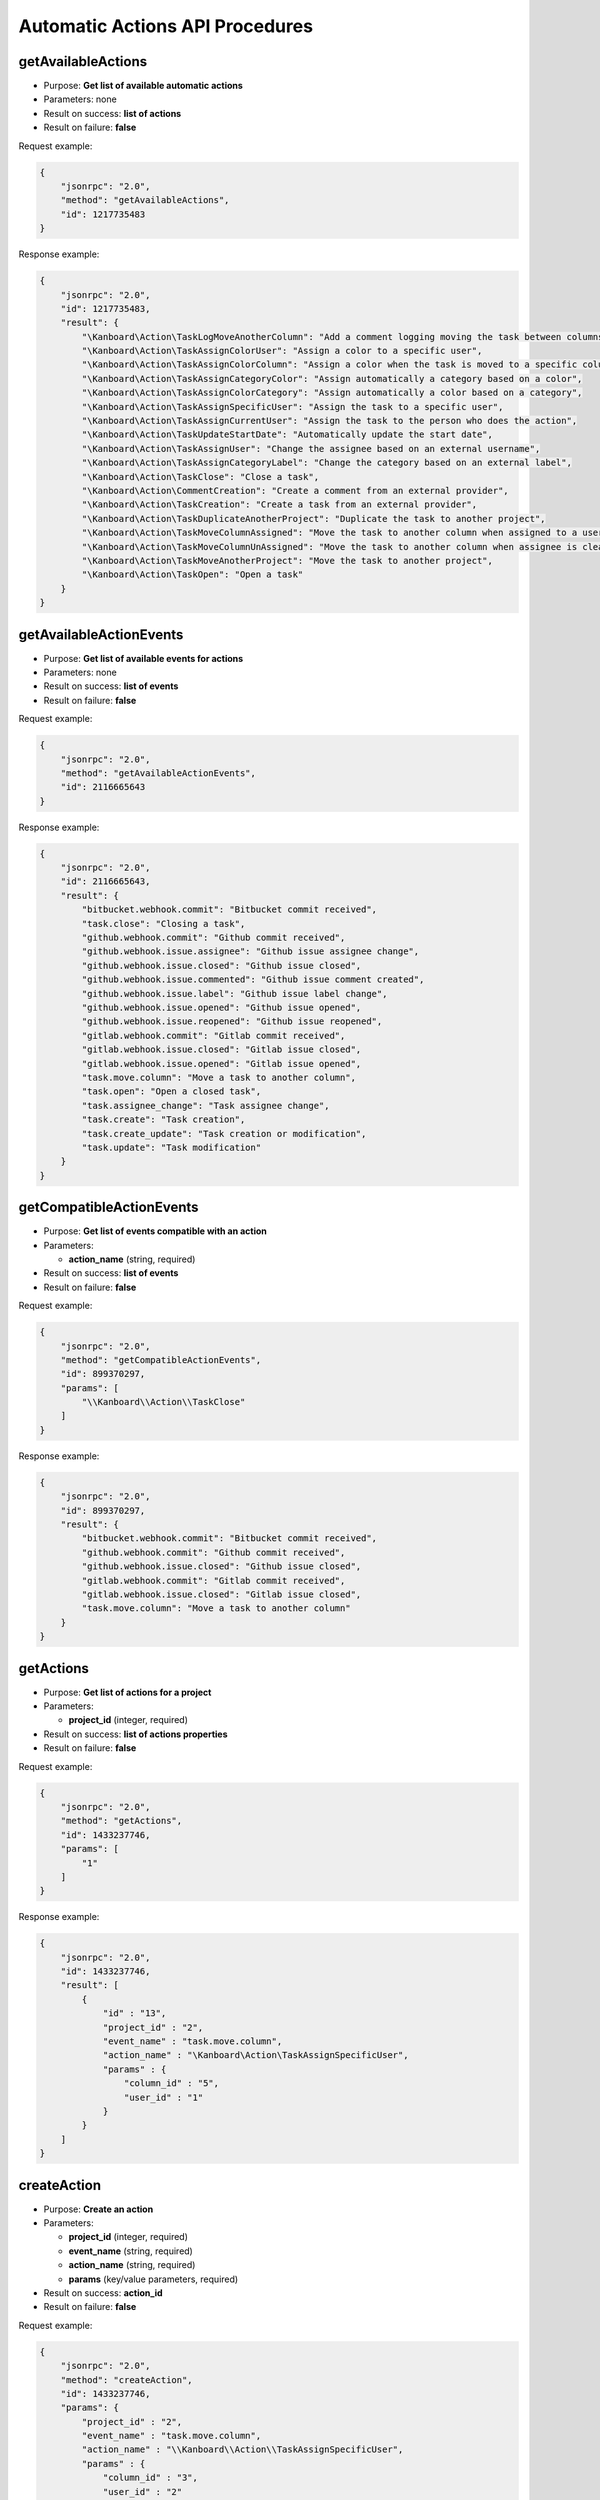Automatic Actions API Procedures
================================

getAvailableActions
-------------------

-  Purpose: **Get list of available automatic actions**
-  Parameters: none
-  Result on success: **list of actions**
-  Result on failure: **false**

Request example:

.. code:: json

    {
        "jsonrpc": "2.0",
        "method": "getAvailableActions",
        "id": 1217735483
    }

Response example:

.. code:: json

    {
        "jsonrpc": "2.0",
        "id": 1217735483,
        "result": {
            "\Kanboard\Action\TaskLogMoveAnotherColumn": "Add a comment logging moving the task between columns",
            "\Kanboard\Action\TaskAssignColorUser": "Assign a color to a specific user",
            "\Kanboard\Action\TaskAssignColorColumn": "Assign a color when the task is moved to a specific column",
            "\Kanboard\Action\TaskAssignCategoryColor": "Assign automatically a category based on a color",
            "\Kanboard\Action\TaskAssignColorCategory": "Assign automatically a color based on a category",
            "\Kanboard\Action\TaskAssignSpecificUser": "Assign the task to a specific user",
            "\Kanboard\Action\TaskAssignCurrentUser": "Assign the task to the person who does the action",
            "\Kanboard\Action\TaskUpdateStartDate": "Automatically update the start date",
            "\Kanboard\Action\TaskAssignUser": "Change the assignee based on an external username",
            "\Kanboard\Action\TaskAssignCategoryLabel": "Change the category based on an external label",
            "\Kanboard\Action\TaskClose": "Close a task",
            "\Kanboard\Action\CommentCreation": "Create a comment from an external provider",
            "\Kanboard\Action\TaskCreation": "Create a task from an external provider",
            "\Kanboard\Action\TaskDuplicateAnotherProject": "Duplicate the task to another project",
            "\Kanboard\Action\TaskMoveColumnAssigned": "Move the task to another column when assigned to a user",
            "\Kanboard\Action\TaskMoveColumnUnAssigned": "Move the task to another column when assignee is cleared",
            "\Kanboard\Action\TaskMoveAnotherProject": "Move the task to another project",
            "\Kanboard\Action\TaskOpen": "Open a task"
        }
    }

getAvailableActionEvents
------------------------

-  Purpose: **Get list of available events for actions**
-  Parameters: none
-  Result on success: **list of events**
-  Result on failure: **false**

Request example:

.. code:: json

    {
        "jsonrpc": "2.0",
        "method": "getAvailableActionEvents",
        "id": 2116665643
    }

Response example:

.. code:: json

    {
        "jsonrpc": "2.0",
        "id": 2116665643,
        "result": {
            "bitbucket.webhook.commit": "Bitbucket commit received",
            "task.close": "Closing a task",
            "github.webhook.commit": "Github commit received",
            "github.webhook.issue.assignee": "Github issue assignee change",
            "github.webhook.issue.closed": "Github issue closed",
            "github.webhook.issue.commented": "Github issue comment created",
            "github.webhook.issue.label": "Github issue label change",
            "github.webhook.issue.opened": "Github issue opened",
            "github.webhook.issue.reopened": "Github issue reopened",
            "gitlab.webhook.commit": "Gitlab commit received",
            "gitlab.webhook.issue.closed": "Gitlab issue closed",
            "gitlab.webhook.issue.opened": "Gitlab issue opened",
            "task.move.column": "Move a task to another column",
            "task.open": "Open a closed task",
            "task.assignee_change": "Task assignee change",
            "task.create": "Task creation",
            "task.create_update": "Task creation or modification",
            "task.update": "Task modification"
        }
    }

getCompatibleActionEvents
-------------------------

-  Purpose: **Get list of events compatible with an action**
-  Parameters:

   -  **action_name** (string, required)

-  Result on success: **list of events**
-  Result on failure: **false**

Request example:

.. code:: json

    {
        "jsonrpc": "2.0",
        "method": "getCompatibleActionEvents",
        "id": 899370297,
        "params": [
            "\\Kanboard\\Action\\TaskClose"
        ]
    }

Response example:

.. code:: json

    {
        "jsonrpc": "2.0",
        "id": 899370297,
        "result": {
            "bitbucket.webhook.commit": "Bitbucket commit received",
            "github.webhook.commit": "Github commit received",
            "github.webhook.issue.closed": "Github issue closed",
            "gitlab.webhook.commit": "Gitlab commit received",
            "gitlab.webhook.issue.closed": "Gitlab issue closed",
            "task.move.column": "Move a task to another column"
        }
    }

getActions
----------

-  Purpose: **Get list of actions for a project**
-  Parameters:

   -  **project_id** (integer, required)

-  Result on success: **list of actions properties**
-  Result on failure: **false**

Request example:

.. code:: json

    {
        "jsonrpc": "2.0",
        "method": "getActions",
        "id": 1433237746,
        "params": [
            "1"
        ]
    }

Response example:

.. code:: json

    {
        "jsonrpc": "2.0",
        "id": 1433237746,
        "result": [
            {
                "id" : "13",
                "project_id" : "2",
                "event_name" : "task.move.column",
                "action_name" : "\Kanboard\Action\TaskAssignSpecificUser",
                "params" : {
                    "column_id" : "5",
                    "user_id" : "1"
                }
            }
        ]
    }

createAction
------------

-  Purpose: **Create an action**
-  Parameters:

   -  **project_id** (integer, required)
   -  **event_name** (string, required)
   -  **action_name** (string, required)
   -  **params** (key/value parameters, required)

-  Result on success: **action_id**
-  Result on failure: **false**

Request example:

.. code:: json

    {
        "jsonrpc": "2.0",
        "method": "createAction",
        "id": 1433237746,
        "params": {
            "project_id" : "2",
            "event_name" : "task.move.column",
            "action_name" : "\\Kanboard\\Action\\TaskAssignSpecificUser",
            "params" : {
                "column_id" : "3",
                "user_id" : "2"
            }
        }
    }

Response example:

.. code:: json

    {
        "jsonrpc": "2.0",
        "id": 1433237746,
        "result": 14
    }

removeAction
------------

-  Purpose: **Remove an action**
-  Parameters:

   -  **action_id** (integer, required)

-  Result on success: **true**
-  Result on failure: **false**

Request example:

.. code:: json

    {
        "jsonrpc": "2.0",
        "method": "removeAction",
        "id": 1510741671,
        "params": [
            1
        ]
    }

Response example:

.. code:: json

    {
        "jsonrpc": "2.0",
        "id": 1510741671,
        "result": true
    }
